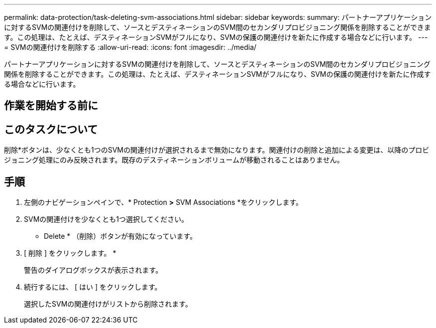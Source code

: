 ---
permalink: data-protection/task-deleting-svm-associations.html 
sidebar: sidebar 
keywords:  
summary: パートナーアプリケーションに対するSVMの関連付けを削除して、ソースとデスティネーションのSVM間のセカンダリプロビジョニング関係を削除することができます。この処理は、たとえば、デスティネーションSVMがフルになり、SVMの保護の関連付けを新たに作成する場合などに行います。 
---
= SVMの関連付けを削除する
:allow-uri-read: 
:icons: font
:imagesdir: ../media/


[role="lead"]
パートナーアプリケーションに対するSVMの関連付けを削除して、ソースとデスティネーションのSVM間のセカンダリプロビジョニング関係を削除することができます。この処理は、たとえば、デスティネーションSVMがフルになり、SVMの保護の関連付けを新たに作成する場合などに行います。



== 作業を開始する前に



== このタスクについて

削除*ボタンは、少なくとも1つのSVMの関連付けが選択されるまで無効になります。関連付けの削除と追加による変更は、以降のプロビジョニング処理にのみ反映されます。既存のデスティネーションボリュームが移動されることはありません。



== 手順

. 左側のナビゲーションペインで、* Protection *>* SVM Associations *をクリックします。
. SVMの関連付けを少なくとも1つ選択してください。
+
* Delete * （削除）ボタンが有効になっています。

. [ 削除 ] をクリックします。 *
+
警告のダイアログボックスが表示されます。

. 続行するには、 [ はい ] をクリックします。
+
選択したSVMの関連付けがリストから削除されます。


